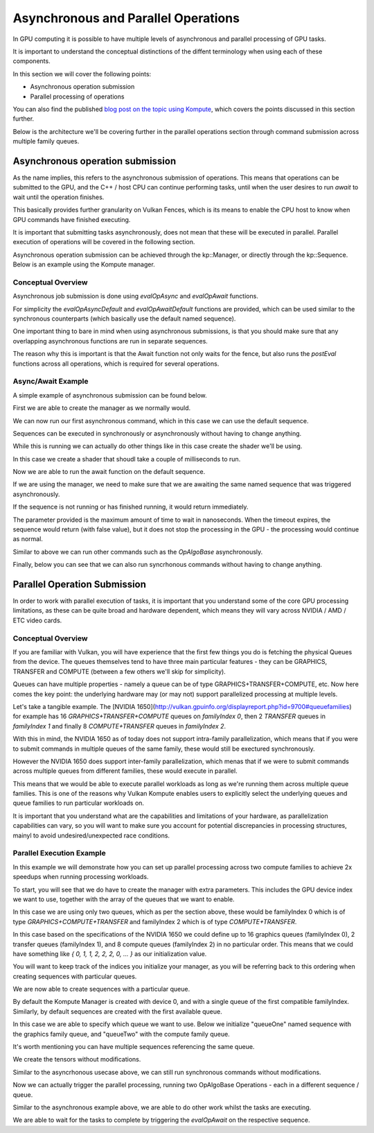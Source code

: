 
Asynchronous and Parallel Operations
=============

In GPU computing it is possible to have multiple levels of asynchronous and parallel processing of GPU tasks.

It is important to understand the conceptual distinctions of the diffent terminology when using each of these components.

In this section we will cover the following points:

* Asynchronous operation submission
* Parallel processing of operations

You can also find the published `blog post on the topic using Kompute <https://towardsdatascience.com/parallelizing-heavy-gpu-workloads-via-multi-queue-operations-50a38b15a1dc>`_, which covers the points discussed in this section further.

Below is the architecture we'll be covering further in the parallel operations section through command submission across multiple family queues.

.. image:: ../images/queue-allocation.jpg
   :width: 100%

Asynchronous operation submission
---------------------------------

As the name implies, this refers to the asynchronous submission of operations. This means that operations can be submitted to the GPU, and the C++ / host CPU can continue performing tasks, until when the user desires to run `await` to wait until the operation finishes.

This basically provides further granularity on Vulkan Fences, which is its means to enable the CPU host to know when GPU commands have finished executing. 

It is important that submitting tasks asynchronously, does not mean that these will be executed in parallel. Parallel execution of operations will be covered in the following section.

Asynchronous operation submission can be achieved through the kp::Manager, or directly through the kp::Sequence. Below is an example using the Kompute manager.

Conceptual Overview
^^^^^^^^^^^^^^^^^^^^^

Asynchronous job submission is done using `evalOpAsync` and `evalOpAwait` functions.

For simplicity the `evalOpAsyncDefault` and `evalOpAwaitDefault` functions are provided, which can be used similar to the synchronous counterparts (which basically use the default named sequence).

One important thing to bare in mind when using asynchronous submissions, is that you should make sure that any overlapping asynchronous functions are run in separate sequences.

The reason why this is important is that the Await function not only waits for the fence, but also runs the `postEval` functions across all operations, which is required for several operations.

Async/Await Example
^^^^^^^^^^^^^^^^^^^^^

A simple example of asynchronous submission can be found below.

First we are able to create the manager as we normally would.

.. code-block:: cpp
    :linenos:

    // You can allow Kompute to create the Vulkan components, or pass your existing ones
    kp::Manager mgr; // Selects device 0 unless explicitly requested

    // Creates tensor an initializes GPU memory (below we show more granularity)
    auto tensor = std::make_shared<kp::Tensor>(kp::Tensor(std::vector<float>(10, 0.0)));

We can now run our first asynchronous command, which in this case we can use the default sequence.

Sequences can be executed in synchronously or asynchronously without having to change anything.

.. code-block:: cpp
    :linenos:

    // Create tensors data explicitly in GPU with an operation
    mgr.evalOpAsyncDefault<kp::OpTensorCreate>({ tensor });


While this is running we can actually do other things like in this case create the shader we'll be using.

In this case we create a shader that shoudl take a couple of milliseconds to run.

.. code-block:: cpp
    :linenos:

    // Define your shader as a string (using string literals for simplicity)
    // (You can also pass the raw compiled bytes, or even path to file)
    std::string shader(R"(
        #version 450

        layout (local_size_x = 1) in;

        layout(set = 0, binding = 0) buffer b { float pb[]; };

        shared uint sharedTotal[1];

        void main() {
            uint index = gl_GlobalInvocationID.x;

            sharedTotal[0] = 0;

            // Iterating to simulate longer process
            for (int i = 0; i < 100000000; i++)
            {
                atomicAdd(sharedTotal[0], 1);
            }

            pb[index] = sharedTotal[0];
        }
    )");

Now we are able to run the await function on the default sequence. 

If we are using the manager, we need to make sure that we are awaiting the same named sequence that was triggered asynchronously.

If the sequence is not running or has finished running, it would return immediately.

The parameter provided is the maximum amount of time to wait in nanoseconds. When the timeout expires, the sequence would return (with false value), but it does not stop the processing in the GPU - the processing would continue as normal.

.. code-block:: cpp
    :linenos:

    // We can now await for the previous submitted command
    // The first parameter can be the amount of time to wait
    // The time provided is in nanoseconds
    mgr.evalOpAwaitDefault(10000);


Similar to above we can run other commands such as the `OpAlgoBase` asynchronously.

.. code-block:: cpp
    :linenos:

    // Run Async Kompute operation on the parameters provided
    mgr.evalOpAsyncDefault<kp::OpAlgoBase<>>(
        { tensor }, 
        std::vector<char>(shader.begin(), shader.end()));

    // Here we can do other work

    // When we're ready we can wait 
    // The default wait time is UINT64_MAX
    mgr.evalOpAwaitDefault()


Finally, below you can see that we can also run syncrhonous commands without having to change anything.

.. code-block:: cpp
    :linenos:

    // Sync the GPU memory back to the local tensor
    // We can still run synchronous jobs in our created sequence
    mgr.evalOpDefault<kp::OpTensorSyncLocal>({ tensor });

    // Prints the output: B: { 100000000, ... }
    std::cout << fmt::format("B: {}", 
        tensor.data()) << std::endl;


Parallel Operation Submission
-----------

In order to work with parallel execution of tasks, it is important that you understand some of the core GPU processing limitations, as these can be quite broad and hardware dependent, which means they will vary across NVIDIA / AMD / ETC video cards.

Conceptual Overview
^^^^^^^^^^^^^^^^^^^^^

If you are familiar with Vulkan, you will have experience that the first few things you do is fetching the physical Queues from the device. The queues themselves tend to have three main particular features - they can be GRAPHICS, TRANSFER and COMPUTE (between a few others we'll skip for simplicity).

Queues can have multiple properties - namely a queue can be of type GRAPHICS+TRANSFER+COMPUTE, etc. Now here comes the key point: the underlying hardware may (or may not) support parallelized processing at multiple levels.

Let's take a tangible example. The [NVIDIA 1650](http://vulkan.gpuinfo.org/displayreport.php?id=9700#queuefamilies) for example has 16 `GRAPHICS+TRANSFER+COMPUTE` queues on `familyIndex 0`, then 2 `TRANSFER` queues in `familyIndex 1` and finally 8 `COMPUTE+TRANSFER` queues in `familyIndex 2`.

With this in mind, the NVIDIA 1650 as of today does not support intra-family parallelization, which means that if you were to submit commands in multiple queues of the same family, these would still be exectured synchronously. 

However the NVIDIA 1650 does support inter-family parallelization, which menas that if we were to submit commands across multiple queues from different families, these would execute in parallel.

This means that we would be able to execute parallel workloads as long as we're running them across multiple queue families. This is one of the reasons why Vulkan Kompute enables users to explicitly select the underlying queues and queue families to run particular workloads on.

It is important that you understand what are the capabilities and limitations of your hardware, as parallelization capabilities can vary, so you will want to make sure you account for potential discrepancies in processing structures, mainyl to avoid undesired/unexpected race conditions.

Parallel Execution Example
^^^^^^^^^^^^^^^^^^^^^

In this example we will demonstrate how you can set up parallel processing across two compute families to achieve 2x speedups when running processing workloads.

To start, you will see that we do have to create the manager with extra parameters. This includes the GPU device index we want to use, together with the array of the queues that we want to enable.

In this case we are using only two queues, which as per the section above, these would be familyIndex 0 which is of type `GRAPHICS+COMPUTE+TRANSFER` and familyIndex 2 which is of type `COMPUTE+TRANSFER`.

In this case based on the specifications of the NVIDIA 1650 we could define up to 16 graphics queues (familyIndex 0), 2 transfer queues (familyIndex 1), and 8 compute queues (familyIndex 2) in no particular order. This means that we could have something like `{ 0, 1, 1, 2, 2, 2, 0, ... }` as our initialization value.

You will want to keep track of the indices you initialize your manager, as you will be referring back to this ordering when creating sequences with particular queues.

.. code-block:: cpp
    :linenos:

    // In this case we select device 0, and for queues, one queue from familyIndex 0
    // and one queue from familyIndex 2
    uint32_t deviceIndex(0);
    std::vector<uint32_t> familyIndeces = {0, 2};

    // We create a manager with device index, and queues by queue family index
    kp::Manager mgr(deviceIndex, familyIndeces);

We are now able to create sequences with a particular queue. 

By default the Kompute Manager is created with device 0, and with a single queue of the first compatible familyIndex. Similarly, by default sequences are created with the first available queue.

In this case we are able to specify which queue we want to use. Below we initialize "queueOne" named sequence with the graphics family queue, and "queueTwo" with the compute family queue.

It's worth mentioning you can have multiple sequences referencing the same queue.

.. code-block:: cpp
    :linenos:

    // We need to create explicit sequences with their respective queues
    // The second parameter is the index in the familyIndex array which is relative
    //      to the vector we created the manager with.
    mgr.createManagedSequence("queueOne", 0);
    mgr.createManagedSequence("queueTwo", 1);

We create the tensors without modifications.

.. code-block:: cpp
    :linenos:

    // Creates tensor an initializes GPU memory (below we show more granularity)
    auto tensorA = std::make_shared<kp::Tensor>(kp::Tensor(std::vector<float>(10, 0.0)));
    auto tensorB = std::make_shared<kp::Tensor>(kp::Tensor(std::vector<float>(10, 0.0)));

Similar to the asyncrhonous usecase above, we can still run synchronous commands without modifications.

.. code-block:: cpp
    :linenos:

    // We run the first step synchronously on the default sequence
    mgr.evalOpDefault<kp::OpTensorCreate>({ tensorA, tensorB });

    // Define your shader as a string (using string literals for simplicity)
    // (You can also pass the raw compiled bytes, or even path to file)
    std::string shader(R"(
        #version 450

        layout (local_size_x = 1) in;

        layout(set = 0, binding = 0) buffer b { float pb[]; };

        shared uint sharedTotal[1];

        void main() {
            uint index = gl_GlobalInvocationID.x;

            sharedTotal[0] = 0;

            // Iterating to simulate longer process
            for (int i = 0; i < 100000000; i++)
            {
                atomicAdd(sharedTotal[0], 1);
            }

            pb[index] = sharedTotal[0];
        }
    )");

Now we can actually trigger the parallel processing, running two OpAlgoBase Operations - each in a different sequence / queue.

.. code-block:: cpp
    :linenos:

    // Run the first parallel operation in the `queueOne` sequence
    mgr.evalOpAsync<kp::OpAlgoBase<>>(
        { tensorA }, 
        "queueOne",
        std::vector<char>(shader.begin(), shader.end()));

    // Run the second parallel operation in the `queueTwo` sequence
    mgr.evalOpAsync<kp::OpAlgoBase<>>(
        { tensorB }, 
        "queueTwo",
        std::vector<char>(shader.begin(), shader.end()));


Similar to the asynchronous example above, we are able to do other work whilst the tasks are executing.

We are able to wait for the tasks to complete by triggering the `evalOpAwait` on the respective sequence.

.. code-block:: cpp
    :linenos:

    // Here we can do other work

    // We can now wait for thw two parallel tasks to finish
    mgr.evalOpAwait("queueOne")
    mgr.evalOpAwait("queueTwo")

    // Sync the GPU memory back to the local tensor
    mgr.evalOp<kp::OpTensorSyncLocal>({ tensorA, tensorB });

    // Prints the output: A: 100000000 B: 100000000
    std::cout << fmt::format("A: {}, B: {}", 
        tensorA.data()[0], tensorB.data()[0]) << std::endl;

